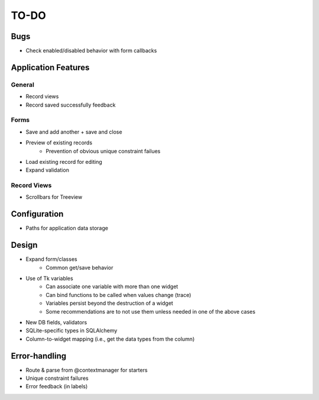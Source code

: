 =====
TO-DO
=====

Bugs
====

* Check enabled/disabled behavior with form callbacks

Application Features
====================

General
-------

* Record views
* Record saved successfully feedback

Forms
-----

* Save and add another + save and close
* Preview of existing records
   * Prevention of obvious unique constraint failues
* Load existing record for editing
* Expand validation

Record Views
------------

* Scrollbars for Treeview

Configuration
=============

* Paths for application data storage

Design
======

* Expand form/classes
   * Common get/save behavior
* Use of Tk variables
   * Can associate one variable with more than one widget
   * Can bind functions to be called when values change (trace)
   * Variables persist beyond the destruction of a widget
   * Some recommendations are to not use them unless needed in one of the above
     cases
* New DB fields, validators
* SQLite-specific types in SQLAlchemy
* Column-to-widget mapping (i.e., get the data types from the column)

Error-handling
==============

* Route & parse from @contextmanager for starters
* Unique constraint failures
* Error feedback (in labels)
